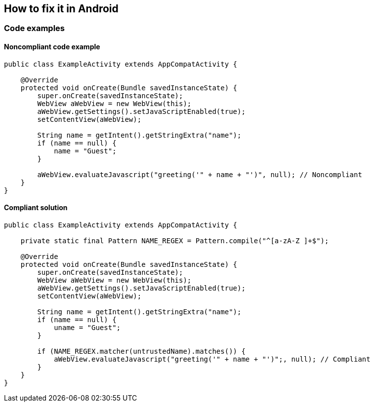 == How to fix it in Android

=== Code examples

==== Noncompliant code example

[source,kotlin,diff-id=11,diff-type=noncompliant]
----
public class ExampleActivity extends AppCompatActivity {

    @Override
    protected void onCreate(Bundle savedInstanceState) {
        super.onCreate(savedInstanceState);
        WebView aWebView = new WebView(this);
        aWebView.getSettings().setJavaScriptEnabled(true);
        setContentView(aWebView);

        String name = getIntent().getStringExtra("name");
        if (name == null) {
            name = "Guest";
        }

        aWebView.evaluateJavascript("greeting('" + name + "')", null); // Noncompliant
    }
}

----

==== Compliant solution

[source,kotlin,diff-id=11,diff-type=compliant]
----
public class ExampleActivity extends AppCompatActivity {

    private static final Pattern NAME_REGEX = Pattern.compile("^[a-zA-Z ]+$");

    @Override
    protected void onCreate(Bundle savedInstanceState) {
        super.onCreate(savedInstanceState);
        WebView aWebView = new WebView(this);
        aWebView.getSettings().setJavaScriptEnabled(true);
        setContentView(aWebView);

        String name = getIntent().getStringExtra("name");
        if (name == null) {
            uname = "Guest";
        }

        if (NAME_REGEX.matcher(untrustedName).matches()) {
            aWebView.evaluateJavascript("greeting('" + name + "')";, null); // Compliant
        } 
    }
}
----
